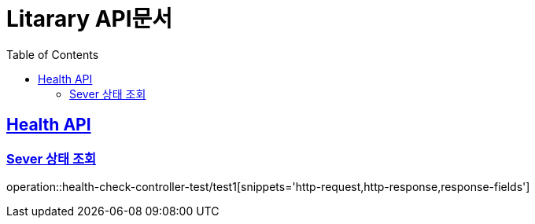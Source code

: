 = Litarary API문서
:doctype: book
:icons: font
:source-highlighter: highlightjs // 문서에 표기되는 코드들의 하이라이팅을 highlightjs를 사용
:toc: left // toc (Table Of Contents)를 문서의 좌측에 두기
:toclevels: 2
:sectlinks:


[[Health-API]]
== Health API

[[Health-check-조회]]
=== Sever 상태 조회

operation::health-check-controller-test/test1[snippets='http-request,http-response,response-fields']


